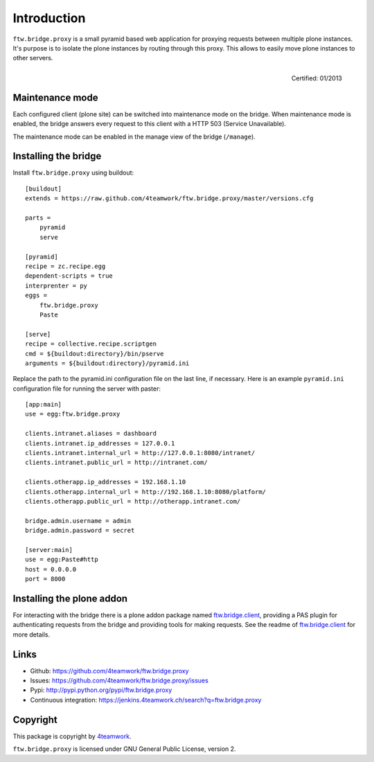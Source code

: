 Introduction
============

``ftw.bridge.proxy`` is a small pyramid based web application for proxying
requests between multiple plone instances. It's purpose is to isolate the
plone instances by routing through this proxy. This allows to easily move
plone instances to other servers.

.. figure:: http://onegov.ch/approved.png/image
   :align: right
   :target: http://onegov.ch/community/zertifizierte-module/ftw.bridge

   Certified: 01/2013


Maintenance mode
----------------

Each configured client (plone site) can be switched into maintenance mode on
the bridge. When maintenance mode is enabled, the bridge answers every
request to this client with a HTTP 503 (Service Unavailable).

The maintenance mode can be enabled in the manage view of the bridge
(``/manage``).


Installing the bridge
---------------------

Install ``ftw.bridge.proxy`` using buildout::

    [buildout]
    extends = https://raw.github.com/4teamwork/ftw.bridge.proxy/master/versions.cfg

    parts =
        pyramid
        serve

    [pyramid]
    recipe = zc.recipe.egg
    dependent-scripts = true
    interprenter = py
    eggs =
        ftw.bridge.proxy
        Paste

    [serve]
    recipe = collective.recipe.scriptgen
    cmd = ${buildout:directory}/bin/pserve
    arguments = ${buildout:directory}/pyramid.ini

Replace the path to the pyramid.ini configuration file on the last line, if necessary.
Here is an example ``pyramid.ini`` configuration file for running the server with paster::

    [app:main]
    use = egg:ftw.bridge.proxy

    clients.intranet.aliases = dashboard
    clients.intranet.ip_addresses = 127.0.0.1
    clients.intranet.internal_url = http://127.0.0.1:8080/intranet/
    clients.intranet.public_url = http://intranet.com/

    clients.otherapp.ip_addresses = 192.168.1.10
    clients.otherapp.internal_url = http://192.168.1.10:8080/platform/
    clients.otherapp.public_url = http://otherapp.intranet.com/

    bridge.admin.username = admin
    bridge.admin.password = secret

    [server:main]
    use = egg:Paste#http
    host = 0.0.0.0
    port = 8000


Installing the plone addon
--------------------------

For interacting with the bridge there is a plone addon package named
`ftw.bridge.client`_, providing a PAS plugin for authenticating requests
from the bridge and providing tools for making requests. See the readme of
`ftw.bridge.client`_ for more details.


Links
-----

- Github: https://github.com/4teamwork/ftw.bridge.proxy
- Issues: https://github.com/4teamwork/ftw.bridge.proxy/issues
- Pypi: http://pypi.python.org/pypi/ftw.bridge.proxy
- Continuous integration: https://jenkins.4teamwork.ch/search?q=ftw.bridge.proxy


Copyright
---------

This package is copyright by `4teamwork <http://www.4teamwork.ch/>`_.

``ftw.bridge.proxy`` is licensed under GNU General Public License, version 2.

.. _ftw.bridge.client: https://github.com/4teamwork/ftw.bridge.client
